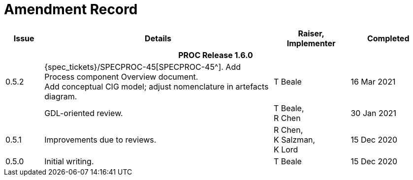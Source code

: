 = Amendment Record

[cols="1,6a,2,2", options="header"]
|===
|Issue|Details|Raiser, Implementer|Completed

4+^h|*PROC Release 1.6.0*

|[[latest_issue]]0.5.2
|{spec_tickets}/SPECPROC-45[SPECPROC-45^]. Add Process component Overview document. +
 Add conceptual CIG model; adjust nomenclature in artefacts diagram.
|T Beale
|[[latest_issue_date]]16 Mar 2021

|
|GDL-oriented review.
|T Beale, +
 R Chen
|30 Jan 2021

|0.5.1
|Improvements due to reviews.
|R Chen, +
 K Salzman, +
 K Lord
|15 Dec 2020

|0.5.0
|Initial writing.
|T Beale
|15 Dec 2020

|===


